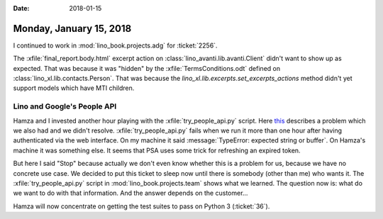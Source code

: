 :date: 2018-01-15

========================
Monday, January 15, 2018
========================

I continued to work in :mod:`lino_book.projects.adg` for
:ticket:`2256`.
       
The :xfile:`final_report.body.html` excerpt action on
:class:`lino_avanti.lib.avanti.Client` didn't want to show up as
expected. That was because it was "hidden" by the
:xfile:`TermsConditions.odt` defined on
:class:`lino_xl.lib.contacts.Person`.  That was because the
`lino_xl.lib.excerpts.set_excerpts_actions` method didn't yet support
models which have MTI children.


Lino and Google's People API
============================

Hamza and I invested another hour playing with the
:xfile:`try_people_api.py` script.  Here `this
<https://stackoverflow.com/questions/41466731/how-can-i-refresh-the-token-with-social-auth-app-django>`__
describes a problem which we also had and we didn't resolve.
:xfile:`try_people_api.py` fails when we run it more than one hour
after having authenticated via the web interface.  On my machine it
said :message:`TypeError: expected string or buffer`.  On Hamza's
machine it was something else.  It seems that PSA uses some trick for
refreshing an expired token.

But here I said "Stop" because actually we don't even know whether
this is a problem for us, because we have no concrete use case.  We
decided to put this ticket to sleep now until there is somebody (other
than me) who wants it. The :xfile:`try_people_api.py` script in
:mod:`lino_book.projects.team` shows what we learned. The question now
is: what do we want to do with that information. And the answer
depends on the customer...

Hamza will now concentrate on getting the test suites to pass on
Python 3 (:ticket:`36`).

